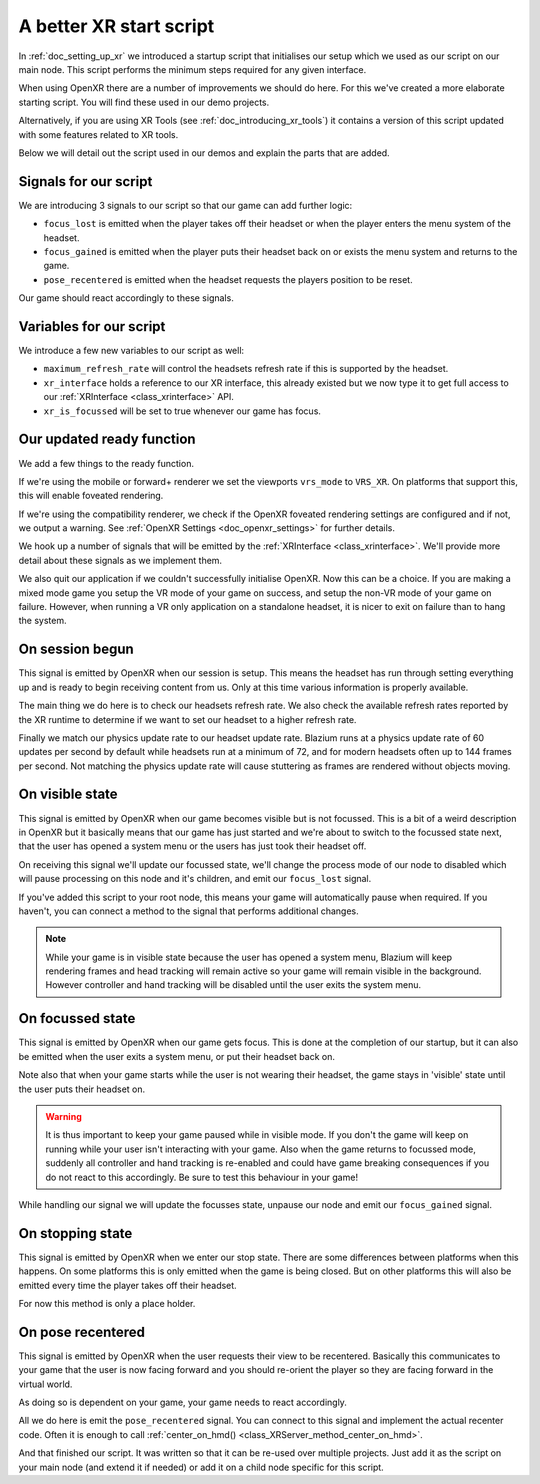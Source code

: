 .. _doc_a_better_xr_start_script:

A better XR start script
========================

In :ref:`doc_setting_up_xr` we introduced a startup script that initialises our setup which we used as our script on our main node.
This script performs the minimum steps required for any given interface.

When using OpenXR there are a number of improvements we should do here.
For this we've created a more elaborate starting script.
You will find these used in our demo projects.

Alternatively, if you are using XR Tools (see :ref:`doc_introducing_xr_tools`) it contains a version of this script updated with some features related to XR tools.

Below we will detail out the script used in our demos and explain the parts that are added.

Signals for our script
----------------------

We are introducing 3 signals to our script so that our game can add further logic:

- ``focus_lost`` is emitted when the player takes off their headset or when the player enters the menu system of the headset.
- ``focus_gained`` is emitted when the player puts their headset back on or exists the menu system and returns to the game.
- ``pose_recentered`` is emitted when the headset requests the players position to be reset.

Our game should react accordingly to these signals.

.. tabs::
  .. code-tab:: gdscript GDScript

    extends Node3D

    signal focus_lost
    signal focus_gained
    signal pose_recentered

    ...

  .. code-tab:: csharp

    using Godot;

    public partial class MyNode3D : Node3D
    {
        [Signal]
        public delegate void FocusLostEventHandler();

        [Signal]
        public delegate void FocusGainedEventHandler();

        [Signal]
        public delegate void PoseRecenteredEventHandler();

    ...


Variables for our script
------------------------

We introduce a few new variables to our script as well:

- ``maximum_refresh_rate`` will control the headsets refresh rate if this is supported by the headset.
- ``xr_interface`` holds a reference to our XR interface, this already existed but we now type it to get full access to our :ref:`XRInterface <class_xrinterface>` API.
- ``xr_is_focussed`` will be set to true whenever our game has focus.

.. tabs::
  .. code-tab:: gdscript GDScript

    ...

    @export var maximum_refresh_rate : int = 90

    var xr_interface : OpenXRInterface
    var xr_is_focussed = false

    ...

  .. code-tab:: csharp

    ...

        [Export]
        public int MaximumRefreshRate { get; set; } = 90;

        private OpenXRInterface _xrInterface;

        private bool _xrIsFocused;

    ...

Our updated ready function
--------------------------

We add a few things to the ready function.

If we're using the mobile or forward+ renderer we set the viewports ``vrs_mode`` to ``VRS_XR``.
On platforms that support this, this will enable foveated rendering.

If we're using the compatibility renderer, we check if the OpenXR foveated rendering settings
are configured and if not, we output a warning.
See :ref:`OpenXR Settings <doc_openxr_settings>` for further details.

We hook up a number of signals that will be emitted by the :ref:`XRInterface <class_xrinterface>`.
We'll provide more detail about these signals as we implement them.

We also quit our application if we couldn't successfully initialise OpenXR.
Now this can be a choice.
If you are making a mixed mode game you setup the VR mode of your game on success,
and setup the non-VR mode of your game on failure.
However, when running a VR only application on a standalone headset,
it is nicer to exit on failure than to hang the system.

.. tabs::
  .. code-tab:: gdscript GDScript

    ...

    # Called when the node enters the scene tree for the first time.
    func _ready():
        xr_interface = XRServer.find_interface("OpenXR")
        if xr_interface and xr_interface.is_initialized():
            print("OpenXR instantiated successfully.")
            var vp : Viewport = get_viewport()

            # Enable XR on our viewport
            vp.use_xr = true

            # Make sure v-sync is off, v-sync is handled by OpenXR
            DisplayServer.window_set_vsync_mode(DisplayServer.VSYNC_DISABLED)

            # Enable VRS
            if RenderingServer.get_rendering_device():
                vp.vrs_mode = Viewport.VRS_XR
            elif int(ProjectSettings.get_setting("xr/openxr/foveation_level")) == 0:
                push_warning("OpenXR: Recommend setting Foveation level to High in Project Settings")

            # Connect the OpenXR events
            xr_interface.session_begun.connect(_on_openxr_session_begun)
            xr_interface.session_visible.connect(_on_openxr_visible_state)
            xr_interface.session_focussed.connect(_on_openxr_focused_state)
            xr_interface.session_stopping.connect(_on_openxr_stopping)
            xr_interface.pose_recentered.connect(_on_openxr_pose_recentered)
        else:
            # We couldn't start OpenXR.
            print("OpenXR not instantiated!")
            get_tree().quit()

    ...

  .. code-tab:: csharp

    ...

        /// <summary>
        /// Called when the node enters the scene tree for the first time.
        /// </summary>
        public override void _Ready()
        {
            _xrInterface = (OpenXRInterface)XRServer.FindInterface("OpenXR");
            if (_xrInterface != null && _xrInterface.IsInitialized())
            {
                GD.Print("OpenXR instantiated successfully.");
                var vp = GetViewport();

                // Enable XR on our viewport
                vp.UseXR = true;

                // Make sure v-sync is off, v-sync is handled by OpenXR
                DisplayServer.WindowSetVsyncMode(DisplayServer.VSyncMode.Disabled);

                // Enable VRS
                if (RenderingServer.GetRenderingDevice() != null)
                    vp.VrsMode = Viewport.VrsModeEnum.XR;
                else if ((int)ProjectSettings.GetSetting("xr/openxr/foveation_level") == 0)
                    GD.PushWarning("OpenXR: Recommend setting Foveation level to High in Project Settings");

                // Connect the OpenXR events
                _xrInterface.SessionBegun += OnOpenXRSessionBegun;
                _xrInterface.SessionVisible += OnOpenXRVisibleState;
                _xrInterface.SessionFocussed += OnOpenXRFocusedState;
                _xrInterface.SessionStopping += OnOpenXRStopping;
                _xrInterface.PoseRecentered += OnOpenXRPoseRecentered;
            }
            else
            {
                // We couldn't start OpenXR.
                GD.Print("OpenXR not instantiated!");
                GetTree().Quit();
            }
        }

    ...


On session begun
----------------

This signal is emitted by OpenXR when our session is setup.
This means the headset has run through setting everything up and is ready to begin receiving content from us.
Only at this time various information is properly available.

The main thing we do here is to check our headsets refresh rate.
We also check the available refresh rates reported by the XR runtime to determine if we want to set our headset to a higher refresh rate.

Finally we match our physics update rate to our headset update rate.
Blazium runs at a physics update rate of 60 updates per second by default while headsets run at a minimum of 72,
and for modern headsets often up to 144 frames per second.
Not matching the physics update rate will cause stuttering as frames are rendered without objects moving.

.. tabs::
  .. code-tab:: gdscript GDScript

    ...

    # Handle OpenXR session ready
    func _on_openxr_session_begun() -> void:
        # Get the reported refresh rate
        var current_refresh_rate = xr_interface.get_display_refresh_rate()
        if current_refresh_rate > 0:
            print("OpenXR: Refresh rate reported as ", str(current_refresh_rate))
        else:
            print("OpenXR: No refresh rate given by XR runtime")

        # See if we have a better refresh rate available
        var new_rate = current_refresh_rate
        var available_rates : Array = xr_interface.get_available_display_refresh_rates()
        if available_rates.size() == 0:
            print("OpenXR: Target does not support refresh rate extension")
        elif available_rates.size() == 1:
            # Only one available, so use it
            new_rate = available_rates[0]
        else:
            for rate in available_rates:
                if rate > new_rate and rate <= maximum_refresh_rate:
                    new_rate = rate

        # Did we find a better rate?
        if current_refresh_rate != new_rate:
            print("OpenXR: Setting refresh rate to ", str(new_rate))
            xr_interface.set_display_refresh_rate(new_rate)
            current_refresh_rate = new_rate

        # Now match our physics rate
        Engine.physics_ticks_per_second = current_refresh_rate

    ...

  .. code-tab:: csharp

    ...

        /// <summary>
        /// Handle OpenXR session ready
        /// </summary>
        private void OnOpenXRSessionBegun()
        {
            // Get the reported refresh rate
            var currentRefreshRate = _xrInterface.DisplayRefreshRate;
            GD.Print(currentRefreshRate > 0.0F
                ? $"OpenXR: Refresh rate reported as {currentRefreshRate}"
                : "OpenXR: No refresh rate given by XR runtime");

            // See if we have a better refresh rate available
            var newRate = currentRefreshRate;
            var availableRates = _xrInterface.GetAvailableDisplayRefreshRates();
            if (availableRates.Count == 0)
            {
                GD.Print("OpenXR: Target does not support refresh rate extension");
            }
            else if (availableRates.Count == 1)
            {
                // Only one available, so use it
                newRate = (float)availableRates[0];
            }
            else
            {
                GD.Print("OpenXR: Available refresh rates: ", availableRates);
                foreach (float rate in availableRates)
                    if (rate > newRate && rate <= MaximumRefreshRate)
                        newRate = rate;
            }

            // Did we find a better rate?
            if (currentRefreshRate != newRate)
            {
                GD.Print($"OpenXR: Setting refresh rate to {newRate}");
                _xrInterface.DisplayRefreshRate = newRate;
                currentRefreshRate = newRate;
            }

            // Now match our physics rate
            Engine.PhysicsTicksPerSecond = (int)currentRefreshRate;
        }

    ...

On visible state
----------------

This signal is emitted by OpenXR when our game becomes visible but is not focussed.
This is a bit of a weird description in OpenXR but it basically means that our game has just started
and we're about to switch to the focussed state next,
that the user has opened a system menu or the users has just took their headset off.

On receiving this signal we'll update our focussed state,
we'll change the process mode of our node to disabled which will pause processing on this node and it's children,
and emit our ``focus_lost`` signal.

If you've added this script to your root node,
this means your game will automatically pause when required.
If you haven't, you can connect a method to the signal that performs additional changes.

.. note::

  While your game is in visible state because the user has opened a system menu,
  Blazium will keep rendering frames and head tracking will remain active so your game will remain visible in the background.
  However controller and hand tracking will be disabled until the user exits the system menu.

.. tabs::
  .. code-tab:: gdscript GDScript

    ...

    # Handle OpenXR visible state
    func _on_openxr_visible_state() -> void:
        # We always pass this state at startup,
        # but the second time we get this it means our player took off their headset
        if xr_is_focussed:
            print("OpenXR lost focus")

            xr_is_focussed = false

            # pause our game
            get_tree().paused = true

            emit_signal("focus_lost")

    ...

  .. code-tab:: csharp

    ...

        /// <summary>
        /// Handle OpenXR visible state
        /// </summary>
        private void OnOpenXRVisibleState()
        {
            // We always pass this state at startup,
            // but the second time we get this it means our player took off their headset
            if (_xrIsFocused)
            {
                GD.Print("OpenXR lost focus");

                _xrIsFocused = false;

                // Pause our game
                GetTree().Paused = true;

                EmitSignal(SignalName.FocusLost);
            }
        }

    ...

On focussed state
-----------------

This signal is emitted by OpenXR when our game gets focus.
This is done at the completion of our startup,
but it can also be emitted when the user exits a system menu, or put their headset back on.

Note also that when your game starts while the user is not wearing their headset,
the game stays in 'visible' state until the user puts their headset on.

.. warning::

  It is thus important to keep your game paused while in visible mode.
  If you don't the game will keep on running while your user isn't interacting with your game.
  Also when the game returns to focussed mode,
  suddenly all controller and hand tracking is re-enabled and could have game breaking consequences
  if you do not react to this accordingly.
  Be sure to test this behaviour in your game!

While handling our signal we will update the focusses state, unpause our node and emit our ``focus_gained`` signal.

.. tabs::
  .. code-tab:: gdscript GDScript

    ...

    # Handle OpenXR focused state
    func _on_openxr_focused_state() -> void:
        print("OpenXR gained focus")
        xr_is_focussed = true

        # unpause our game
        get_tree().paused = false

        emit_signal("focus_gained")

    ...

  .. code-tab:: csharp

    ...

        /// <summary>
        /// Handle OpenXR focused state
        /// </summary>
        private void OnOpenXRFocusedState()
        {
            GD.Print("OpenXR gained focus");
            _xrIsFocused = true;

            // Un-pause our game
            GetTree().Paused = false;

            EmitSignal(SignalName.FocusGained);
        }

    ...

On stopping state
-----------------

This signal is emitted by OpenXR when we enter our stop state.
There are some differences between platforms when this happens.
On some platforms this is only emitted when the game is being closed.
But on other platforms this will also be emitted every time the player takes off their headset.

For now this method is only a place holder.

.. tabs::
  .. code-tab:: gdscript GDScript

    ...

    # Handle OpenXR stopping state
    func _on_openxr_stopping() -> void:
        # Our session is being stopped.
        print("OpenXR is stopping")

    ...

  .. code-tab:: csharp

    ...

        /// <summary>
        /// Handle OpenXR stopping state
        /// </summary>
        private void OnOpenXRStopping()
        {
            // Our session is being stopped.
            GD.Print("OpenXR is stopping");
        }

    ...


On pose recentered
------------------

This signal is emitted by OpenXR when the user requests their view to be recentered.
Basically this communicates to your game that the user is now facing forward
and you should re-orient the player so they are facing forward in the virtual world.

As doing so is dependent on your game, your game needs to react accordingly.

All we do here is emit the ``pose_recentered`` signal.
You can connect to this signal and implement the actual recenter code.
Often it is enough to call :ref:`center_on_hmd() <class_XRServer_method_center_on_hmd>`.

.. tabs::
  .. code-tab:: gdscript GDScript

    ...

    # Handle OpenXR pose recentered signal
    func _on_openxr_pose_recentered() -> void:
        # User recentered view, we have to react to this by recentering the view.
        # This is game implementation dependent.
        emit_signal("pose_recentered")

  .. code-tab:: csharp

    ...

        /// <summary>
        /// Handle OpenXR pose recentered signal
        /// </summary>
        private void OnOpenXRPoseRecentered()
        {
            // User recentered view, we have to react to this by recentering the view.
            // This is game implementation dependent.
            EmitSignal(SignalName.PoseRecentered);
        }
    }

And that finished our script. It was written so that it can be re-used over multiple projects.
Just add it as the script on your main node (and extend it if needed)
or add it on a child node specific for this script.
